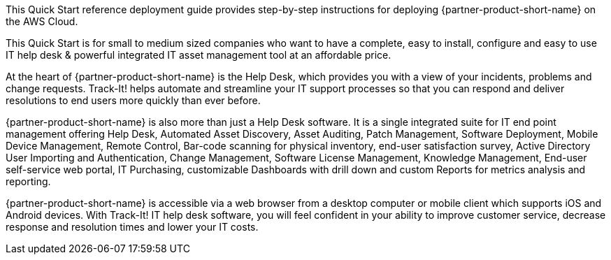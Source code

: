 // Replace the content in <>
// Identify your target audience and explain how/why they would use this Quick Start.
//Avoid borrowing text from third-party websites (copying text from AWS service documentation is fine). Also, avoid marketing-speak, focusing instead on the technical aspect.

This Quick Start reference deployment guide provides step-by-step instructions for deploying {partner-product-short-name} on the AWS Cloud.

This Quick Start is for small to medium sized companies who want to have a complete, easy to install, configure and easy to use IT help desk & powerful integrated IT asset management tool at an affordable price. 

At the heart of {partner-product-short-name} is the Help Desk, which provides you with a view of your incidents, problems and change requests. Track-It! helps automate and streamline your IT support processes so that you can respond and deliver resolutions to end users more quickly than ever before. 

{partner-product-short-name} is also more than just a Help Desk software. It is a single integrated suite for IT end point management offering Help Desk, Automated Asset Discovery, Asset Auditing, Patch Management, Software Deployment, Mobile Device Management, Remote Control, Bar-code scanning for physical inventory, end-user satisfaction survey, Active Directory User Importing and Authentication, Change Management, Software License Management, Knowledge Management, End-user self-service web portal, IT Purchasing, customizable Dashboards with drill down and custom Reports for metrics analysis and reporting.

{partner-product-short-name} is accessible via a web browser from a desktop computer or mobile client which supports iOS and Android devices. With Track-It! IT help desk software, you will feel confident in your ability to improve customer service, decrease response and resolution times and lower your IT costs.
